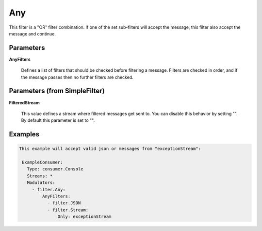 .. Autogenerated by Gollum RST generator (docs/generator/*.go)

Any
===

This filter is a "OR" filter combination. If one of the set sub-filters will accept the
message, this filter also accept the message and continue.




Parameters
----------

**AnyFilters**

  Defines a list of filters that should be checked before filtering
  a message. Filters are checked in order, and if the message passes
  then no further filters are checked.
  
  

Parameters (from SimpleFilter)
------------------------------

**FilteredStream**

  This value defines a stream where filtered messages get sent to.
  You can disable this behavior by setting "".
  By default this parameter is set to "".
  
  

Examples
--------

.. code-block:: yaml

	This example will accept valid json or messages from "exceptionStream":
	
	 ExampleConsumer:
	   Type: consumer.Console
	   Streams: *
	   Modulators:
	     - filter.Any:
	         AnyFilters:
	           - filter.JSON
	           - filter.Stream:
	               Only: exceptionStream
	
	


